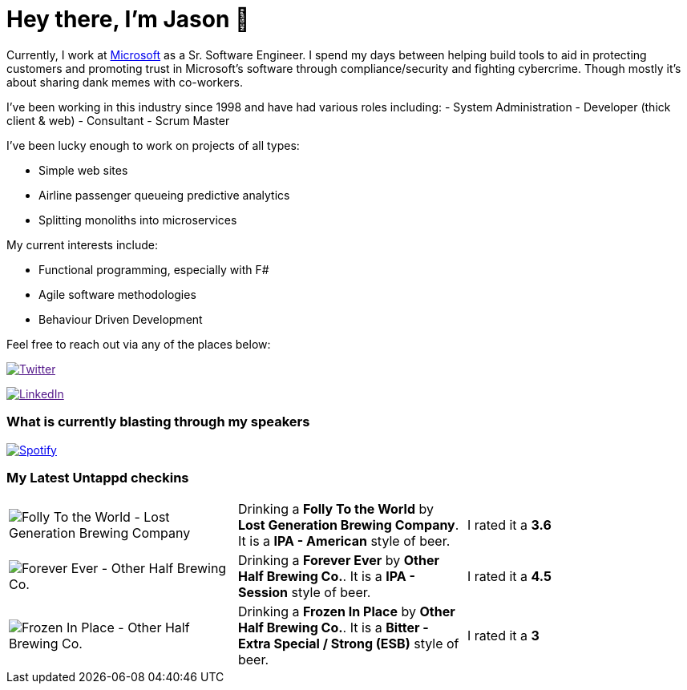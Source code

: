 ﻿# Hey there, I'm Jason 👋

Currently, I work at https://microsoft.com[Microsoft] as a Sr. Software Engineer. I spend my days between helping build tools to aid in protecting customers and promoting trust in Microsoft's software through compliance/security and fighting cybercrime. Though mostly it's about sharing dank memes with co-workers. 

I've been working in this industry since 1998 and have had various roles including: 
- System Administration
- Developer (thick client & web)
- Consultant
- Scrum Master

I've been lucky enough to work on projects of all types:

- Simple web sites
- Airline passenger queueing predictive analytics
- Splitting monoliths into microservices

My current interests include:

- Functional programming, especially with F#
- Agile software methodologies
- Behaviour Driven Development

Feel free to reach out via any of the places below:

image:https://img.shields.io/twitter/follow/jtucker?style=flat-square&color=blue["Twitter",link="https://twitter.com/jtucker]

image:https://img.shields.io/badge/LinkedIn-Let's%20Connect-blue["LinkedIn",link="https://linkedin.com/in/jatucke]

### What is currently blasting through my speakers

image:https://spotify-github-profile.vercel.app/api/view?uid=soulposition&cover_image=true&theme=novatorem&bar_color=c43c3c&bar_color_cover=true["Spotify",link="https://github.com/kittinan/spotify-github-profile"]

### My Latest Untappd checkins

|====
// untappd beer
| image:https://assets.untappd.com/photos/2023_08_27/7d5d7909247ff36b523d047e69948717_200x200.jpg[Folly To the World - Lost Generation Brewing Company] | Drinking a *Folly To the World* by *Lost Generation Brewing Company*. It is a *IPA - American* style of beer. | I rated it a *3.6*
| image:https://assets.untappd.com/photos/2023_08_27/001519c79b2ce6fdd8c9b54320356a53_200x200.jpg[Forever Ever - Other Half Brewing Co.] | Drinking a *Forever Ever* by *Other Half Brewing Co.*. It is a *IPA - Session* style of beer. | I rated it a *4.5*
| image:https://via.placeholder.com/200?text=Missing+Beer+Image[Frozen In Place - Other Half Brewing Co.] | Drinking a *Frozen In Place* by *Other Half Brewing Co.*. It is a *Bitter - Extra Special / Strong (ESB)* style of beer. | I rated it a *3*
// untappd end
